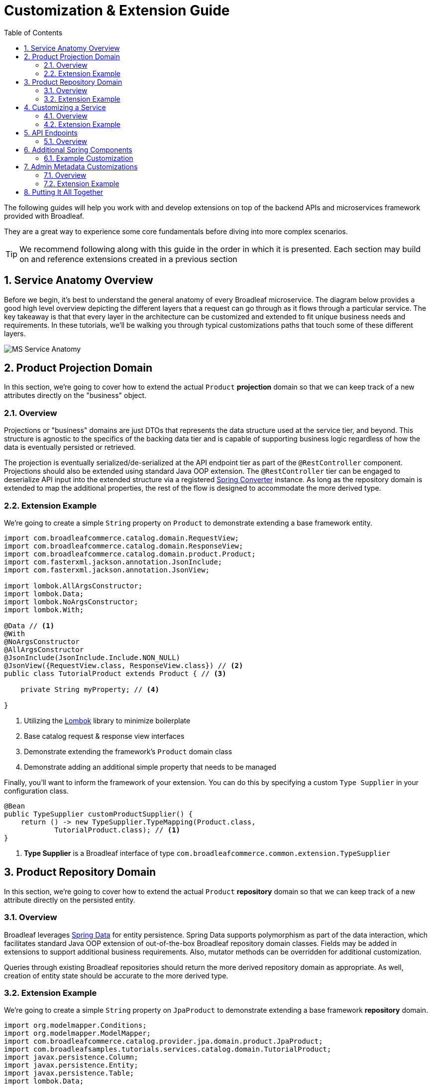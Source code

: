 :toc:
:icons: font
:source-highlighter: prettify
:sectnums:
ifdef::env-github[]
:tip-caption: :bulb:
:note-caption: :information_source:
:important-caption: :heavy_exclamation_mark:
:caution-caption: :fire:
:warning-caption: :warning:
endif::[]

= Customization & Extension Guide

The following guides will help you work with and develop extensions on top of the
backend APIs and microservices framework provided with Broadleaf.

They are a great way to experience some core fundamentals before diving into more complex scenarios.

[TIP]
====
We recommend following along with this guide in the order in which it is presented. Each section
may build on and reference extensions created in a previous section
====

== Service Anatomy Overview

Before we begin, it's best to understand the general anatomy of every Broadleaf microservice.
The diagram below provides a good high level overview depicting the different layers that a request
can go through as it flows through a particular service. The key takeaway is that that every layer
in the architecture can be customized and extended to fit unique business needs and requirements.
In these tutorials, we'll be walking you through typical customizations paths that touch some
of these different layers.

image::../images/MS_Service_Anatomy.jpg[]

== Product Projection Domain

In this section, we're going to cover how to extend the actual `Product` *projection* domain so that
we can keep track of a new attributes directly on the "business" object.

=== Overview
Projections or "business" domains are just DTOs that represents the data structure used at
the service tier, and beyond. This structure is agnostic to the specifics of the backing data tier
and is capable of supporting business logic regardless of how the data is eventually persisted
or retrieved.

The projection is eventually serialized/de-serialized at the API endpoint tier as part of
the `@RestController` component. Projections should also be extended using standard
Java OOP extension. The `@RestController` tier can be engaged to deserialize API input into
the extended structure via a registered
https://docs.spring.io/spring/docs/3.0.0.RC3/reference/html/ch05s05.html[Spring Converter] instance.
As long as the repository domain is extended to map the additional properties,
the rest of the flow is designed to accommodate the more derived type.

=== Extension Example
We're going to create a simple `String` property on `Product` to demonstrate extending a base
framework entity.

[source,java]
----
import com.broadleafcommerce.catalog.domain.RequestView;
import com.broadleafcommerce.catalog.domain.ResponseView;
import com.broadleafcommerce.catalog.domain.product.Product;
import com.fasterxml.jackson.annotation.JsonInclude;
import com.fasterxml.jackson.annotation.JsonView;

import lombok.AllArgsConstructor;
import lombok.Data;
import lombok.NoArgsConstructor;
import lombok.With;

@Data // <1>
@With
@NoArgsConstructor
@AllArgsConstructor
@JsonInclude(JsonInclude.Include.NON_NULL)
@JsonView({RequestView.class, ResponseView.class}) // <2>
public class TutorialProduct extends Product { // <3>

    private String myProperty; // <4>

}
----
<1> Utilizing the https://projectlombok.org/[Lombok] library to minimize boilerplate
<2> Base catalog request & response view interfaces
<3> Demonstrate extending the framework's `Product` domain class
<4> Demonstrate adding an additional simple property that needs to be managed

Finally, you'll want to inform the framework of your extension. You can do this by specifying a custom
`Type Supplier` in your configuration class.

[source,java]
----
@Bean
public TypeSupplier customProductSupplier() {
    return () -> new TypeSupplier.TypeMapping(Product.class,
            TutorialProduct.class); // <1>
}
----
<1> *Type Supplier* is a Broadleaf interface of type `com.broadleafcommerce.common.extension.TypeSupplier`

== Product Repository Domain

In this section, we're going to cover how to extend the actual `Product` *repository* domain so that
we can keep track of a new attribute directly on the persisted entity.

=== Overview
Broadleaf leverages https://spring.io/projects/spring-data[Spring Data] for entity persistence.
Spring Data supports polymorphism as part of the data interaction, which facilitates standard
Java OOP extension of out-of-the-box Broadleaf repository domain classes.
Fields may be added in extensions to support additional business
requirements. Also, mutator methods can be overridden for additional customization.

Queries through existing Broadleaf repositories should return the more derived repository domain
as appropriate. As well, creation of entity state should be accurate to the more derived type.

=== Extension Example
We're going to create a simple `String` property on `JpaProduct` to demonstrate extending a base
framework *repository* domain.

[source,java]
----
import org.modelmapper.Conditions;
import org.modelmapper.ModelMapper;
import com.broadleafcommerce.catalog.provider.jpa.domain.product.JpaProduct;
import com.broadleafsamples.tutorials.services.catalog.domain.TutorialProduct;
import javax.persistence.Column;
import javax.persistence.Entity;
import javax.persistence.Table;
import lombok.Data;
import lombok.EqualsAndHashCode;

@Entity
@Table(name = "TUTORIAL_PRODUCT")
@Data
@EqualsAndHashCode(callSuper = true)
public class TutorialJpaProduct extends JpaProduct {

    private static final long serialVersionUID = 1L;

    @Column(name = "MY_PROPERTY")
    private String myProperty;

    @Override
    public ModelMapper fromMe() {
        ModelMapper mapper = super.fromMe();
        mapper.createTypeMap(TutorialJpaProduct.class, TutorialProduct.class)
                .addMapping(TutorialJpaProduct::getContextId, TutorialProduct::setId);
        return mapper;
    }

    @Override
    public ModelMapper toMe() {
        ModelMapper mapper = super.toMe();
        mapper.createTypeMap(TutorialProduct.class, TutorialJpaProduct.class)
                .addMappings(mapping -> mapping.when(Conditions.isNotNull())
                        .map(TutorialProduct::getId, TutorialJpaProduct::setContextId));
        return mapper;
    }

    @Override
    public Class<?> getBusinessDomainType() {
        return TutorialProduct.class;
    }

}
----

Finally, you'll want to inform the system of your new entity. You can do this by specifying
a `@JpaEntityScan` for your particular package. It may look something like this:

[source,java]
----
@Configuration
@JpaEntityScan(basePackages = "com.broadleafsamples.tutorials.services.catalog.provider.jpa.domain",
        routePackage = "com.broadleafcommerce.catalog")
@AutoConfigureAfter(CatalogJpaAutoConfiguration.class)
public class TutorialCatalogConfig {

    // other beans and configurations here

}
----

[NOTE]
====
If there is a single line extension detected, the framework will auto-register the extension with
the `Type Factory`. This means you do not have to specify a custom `Type Supplier` as you did for
the projection.
====

== Customizing a Service

In this section, let's walk through customizing the service tier.

=== Overview
The service tier is responsible for executing business logic against projections and represents
the main source of business requirement fulfillment in the microservice. Like other Broadleaf
components, service components load in a deferred loader and will be ignored if another bean of
the same type is already registered. This allows for an extended service to be loaded instead of
the out-of-the-box Broadleaf service. Existing methods may be overridden, or new ones introduced.

=== Extension Example
Let's add some additional logging to denote how you may want to hook into the execution of certain
business flows. In this case, let's add some arbitrary logging in the creation flow of a `Product`.

[source,java]
----
import com.broadleafcommerce.catalog.repository.product.ProductRepository;
import com.broadleafcommerce.catalog.service.product.DefaultProductService;
import com.broadleafcommerce.catalog.service.product.VariantService;
import com.broadleafcommerce.data.tracking.core.context.ContextInfo;
import com.broadleafcommerce.data.tracking.core.service.RsqlCrudEntityHelper;

import lombok.extern.apachecommons.CommonsLog;

@CommonsLog
public class TutorialProductService extends DefaultProductService {

    public TutorialProductService(ProductRepository repository, RsqlCrudEntityHelper helper,
            VariantService variantService) {
        super(repository, helper, variantService);
    }

    @Override
    public Object create(Object businessInstance, ContextInfo context) {
        log.info("EXTENSION TUTORIAL - DEMONSTRATE EXECUTION OF CUSTOM BUSINESS LOGIC");
        return super.create(businessInstance, context);
    }
}
----

[IMPORTANT]
====
You must still register your component with Spring either by component scanning or explicitly
defining the `@Bean` in your own configuration class e.g.

[source,java]
----
@Bean
public ProductService<Product> customProductService(
        ProductRepository<Trackable> productRepository,
        RsqlCrudEntityHelper helper,
        VariantService<Variant> variantService) {
    return new TutorialProductService(productRepository, helper, variantService);
}
----
====

== API Endpoints

==== Overview
Broadleaf API endpoints are backed by Spring Rest Controllers.
The rest controller represents the outward facing API for the microservice. Most commonly,
this component is responsible for little more than de-serializing/serializing JSON input/output
and then passing off to a service component. Out-of-the-box rest controllers may be extended
using standard Java OOP extension. Broadleaf singleton components are annotated to conditionally
load only if a bean of their type does not already exist. And since Broadleaf components are
loaded during the autoconfiguration phase (deferred loader), their ordering is post developer
extensions. Methods may be added or overridden to accomplish new or customized endpoints.
As mentioned in the Business Domain section, Spring Converters may be registered to de-serialize
JSON into more derived business domain types upon endpoint entry. Furthermore, customization of the
JSON output can be achieved with a combination of a `JSONSerializer` implementation and the
`@JsonComponent` annotation. This provides flexibility to hide unwanted fields, modify
field name, etc…​

== Additional Spring Components

In this section, we'll walk through extending other interesting components in the framework which
would be typical in an actual implementation.

=== Example Customization
We're going to extend framework's `Product` `Export Row Converter` in order to add the simple
additional property that we've added to the projection and repository domain. This will allow
the default `Product Export` jobs to utilize the new extended attributes when producing the
`CSV` file.

[source,java]
----
import com.broadleafcommerce.catalog.dataexport.converter.ProductExportRowConverter;
import com.broadleafcommerce.catalog.dataexport.converter.ToStringConverter;
import com.broadleafcommerce.catalog.dataexport.converter.support.ConversionUtils;
import com.broadleafcommerce.catalog.domain.product.Product;
import com.broadleafsamples.tutorials.services.catalog.domain.TutorialProduct;

import java.util.LinkedHashSet;
import java.util.Map;

import lombok.NonNull;

public class TutorialProductExportRowConverter extends ProductExportRowConverter {

    public TutorialProductExportRowConverter(@NonNull ToStringConverter<Object> toStringConverter) {
        super(toStringConverter);
    }

    @Override
    public LinkedHashSet<String> getHeaders() {
        LinkedHashSet<String> headers = super.getHeaders();
        headers.add(TutorialFields.MY_PROPERTY);
        return headers;
    }

    @Override
    public Map<String, String> convert(Product source) {
        Map<String, String> result = super.convert(source);
        ConversionUtils.putIfNotNull(TutorialFields.MY_PROPERTY,
                ((TutorialProduct) source).getMyProperty(), result);
        return result;
    }

    public static class TutorialFields extends Fields {
        public static final String MY_PROPERTY = "myProperty";
    }

}
----

[IMPORTANT]
====
You must still register your component with Spring either by component scanning or explicitly
defining the `@Bean` in your own configuration class e.g.

[source,java]
----
@Bean
public TutorialProductExportRowConverter customProductExportRowConverter(
        ToStringConverter<Object> toStringConverter) {
    return new TutorialProductExportRowConverter(toStringConverter);
}
----
====

== Admin Metadata Customizations

In this section, we'll go over how to manage your simple property that you've added to
both the projection and repository domains.

==== Overview

The following diagram is a high level diagram that depicts the Metadata "Pipeline"
in which it is responsible for rendering navigation, requesting view metadata,
requesting user allowed scopes for views, requesting access tokens, rendering the view,
and finally, requesting CRUD on the domain service.

image::../images/MS_Metadata_Pipeline.png[]

1. the metadata service receives its initial set of metadata from a variety of sources
(metadata providers)

2. Each Broadleaf Microservice has a provider out-of-box, like catalog and pricing, which provide
the metadata needed for those services

3. the metadata from these providers is then stored in the metadata service

4. when the client requests metadata for a view from the REST API, the metadata is processed by
an augmentation layer before being returned to the client

[TIP]
====
this augmentation layer is another useful extension point for making modification to the metadata
before it’s returned to the client
====

==== Extension Example
For this example, we'll extend the `CatalogService` default metadata provider and add a reference
to the new attribute we've added to `Product`.

In order to do this, we'll need to create a new Metadata Config class that extends some built in
product components.


[source,java]
----
import org.springframework.context.annotation.Configuration;
import org.springframework.stereotype.Component;

import com.broadleafcommerce.catalog.metadata.product.CommonPriceDataComponents;
import com.broadleafcommerce.catalog.metadata.product.IncludedProductFields;
import com.broadleafcommerce.catalog.metadata.product.NonSkuPriceDataComponents;
import com.broadleafcommerce.catalog.metadata.product.ProductFields;
import com.broadleafcommerce.catalog.metadata.product.ProductForms;
import com.broadleafcommerce.catalog.metadata.product.ProductOptionFields;
import com.broadleafcommerce.catalog.metadata.product.ProductOptionForms;
import com.broadleafcommerce.catalog.metadata.product.PromotionalProductFields;
import com.broadleafcommerce.catalog.metadata.product.VariantFields;
import com.broadleafcommerce.catalog.metadata.product.pricing.PriceDataFields;
import com.broadleafcommerce.metadata.domain.FieldComponent;
import com.broadleafcommerce.metadata.domain.builder.EntityFormBuilder;

@Configuration
public class TutorialMetadataConfig {

    @Component
    class TutorialProductFields extends ProductFields {

        public static final String MY_PROPERTY = "myProperty";

        public TutorialProductFields() {
            super();
            add(FieldComponent.builder(MY_PROPERTY)
                    .label("My Property")
                    .required(false)
                    .translatable(false));
        }

    }

    @Component
    class TutorialProductForms extends ProductForms {

        public TutorialProductForms(ProductFields productFields,
                ProductOptionFields productOptionFields, VariantFields variantFields,
                PromotionalProductFields promotionalProductFields,
                IncludedProductFields includedProductFields, PriceDataFields priceDataFields,
                CommonPriceDataComponents commonPriceDataComponents, ProductOptionForms optionForms,
                NonSkuPriceDataComponents nonSkuPriceDataComponents) {
            super(productFields, productOptionFields, variantFields, promotionalProductFields,
                    includedProductFields, priceDataFields, commonPriceDataComponents, optionForms,
                    nonSkuPriceDataComponents);
        }

        @Override
        protected EntityFormBuilder generalForm() {
            return super.generalForm()
                    .addField(getProductFields().get(TutorialProductFields.MY_PROPERTY)
                            .order(20000).build());
        }
    }
}
----

== Putting It All Together

Now that we have all the customizations and extensions in place, let's go ahead and re-build
our application and re-start our backend services.

With the customizations above, we should:

- see our new simple property field on `Product` be manageable in the Admin
- whenever a new `Product` is created through the admin, you should see some
information logging in your console that was added in Step 4
- when you create a new `Product` and create a new `Export` job that references this new product,
the resulting CSV should also contain a new header and column with the appropriate extended field

